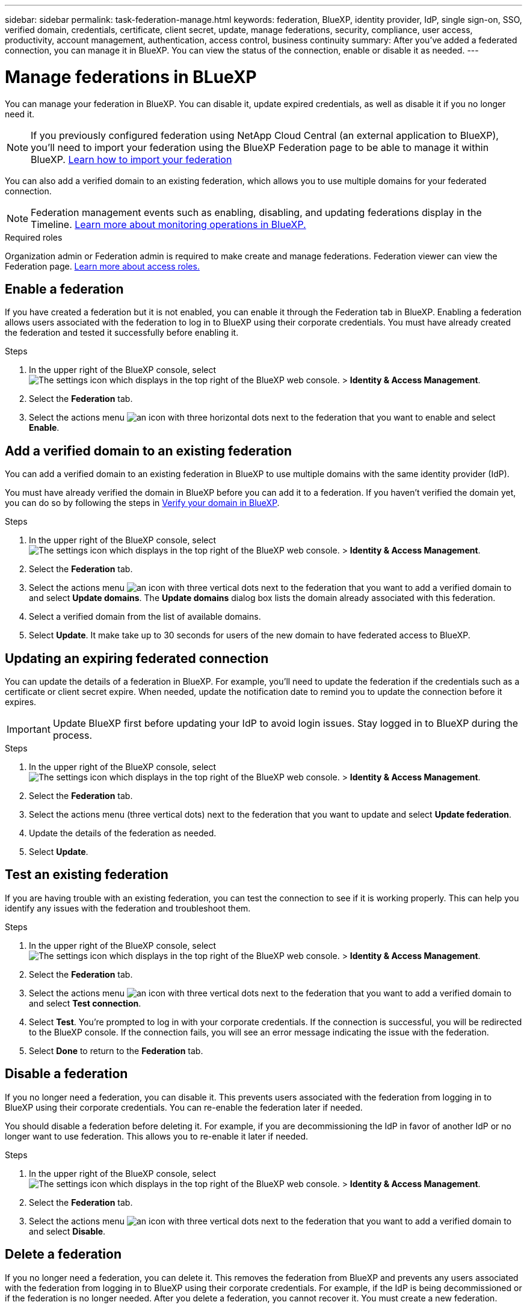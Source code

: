 ---
sidebar: sidebar
permalink: task-federation-manage.html
keywords: federation, BlueXP, identity provider, IdP, single sign-on, SSO, verified domain, credentials, certificate, client secret, update, manage federations, security, compliance, user access, productivity, account management, authentication, access control, business continuity
summary: After you've added a federated connection, you can manage it in BlueXP. You can view the status of the connection, enable or disable it as needed.
---

= Manage federations in BLueXP
:hardbreaks:
:nofooter:
:icons: font
:linkattrs:
:imagesdir: ./media/

[.lead]
You can manage your federation in BlueXP. You can disable it, update expired credentials, as well as disable it if you no longer need it.

NOTE: If you previously configured federation using NetApp Cloud Central (an external application to BlueXP), you'll need to import your federation using the BlueXP Federation page to be able to manage it within BlueXP. link:task-federation-import.html[Learn how to import your federation]

You can also add a verified domain to an existing federation, which allows you to use multiple domains for your federated connection.

NOTE: Federation management events such as enabling, disabling, and updating federations display in the Timeline. link:task-monitor-cm-operations.html[Learn more about monitoring operations in BlueXP.]

.Required roles
Organization admin or Federation admin is required to make create and manage federations. Federation viewer can view the Federation page.  link:reference-iam-predefined-roles.html[Learn more about access roles.]


== Enable a federation
If you have created a federation but it is not enabled, you can enable it through the Federation tab in BlueXP. Enabling a federation allows users associated with the federation to log in to BlueXP using their corporate credentials. You must have already created the federation and tested it successfully before enabling it.

.Steps

. In the upper right of the BlueXP console, select image:icon-settings-option.png[The settings icon which displays in the top right of the BlueXP web console.] > *Identity & Access Management*.

. Select the *Federation* tab.

. Select the actions menu image:icon-action.png[an icon with three horizontal dots] next to the federation that you want to enable and select *Enable*. 





== Add a verified domain to an existing federation
You can add a verified domain to an existing federation in BlueXP to use multiple domains with the same identity provider (IdP).

You must have already verified the domain in BlueXP before you can add it to a federation. If you haven't verified the domain yet, you can do so by following the steps in link:task-federation-verify-domain.html[Verify your domain in BlueXP].

.Steps

. In the upper right of the BlueXP console, select image:icon-settings-option.png[The settings icon which displays in the top right of the BlueXP web console.] > *Identity & Access Management*.

. Select the *Federation* tab.

. Select the actions menu image:button_3_vert_dots.png[an icon with three vertical dots] next to the federation that you want to add a verified domain to and select *Update domains*. The *Update domains* dialog box lists the domain already associated with this federation.

. Select a verified domain from the list of available domains. 

. Select *Update*. It make take up to 30 seconds for users of the new domain to have federated access to BlueXP.



== Updating an expiring federated connection

You can update the details of a federation in BlueXP. For example, you'll need to update the federation if the credentials such as a certificate or client secret expire. When needed, update the notification date to remind you to update the connection before it expires.


IMPORTANT: Update BlueXP first before updating your IdP to avoid login issues. Stay logged in to BlueXP during the process.

.Steps

. In the upper right of the BlueXP console, select image:icon-settings-option.png[The settings icon which displays in the top right of the BlueXP web console.] > *Identity & Access Management*.

. Select the *Federation* tab.

. Select the actions menu (three vertical dots) next to the federation that you want to update and select *Update federation*.

. Update the details of the federation as needed.
. Select *Update*.


== Test an existing federation
If you are having trouble with an existing federation, you can test the connection to see if it is working properly. This can help you identify any issues with the federation and troubleshoot them.

.Steps

. In the upper right of the BlueXP console, select image:icon-settings-option.png[The settings icon which displays in the top right of the BlueXP web console.] > *Identity & Access Management*.

. Select the *Federation* tab.

. Select the actions menu image:button_3_vert_dots.png[an icon with three vertical dots] next to the federation that you want to add a verified domain to and select *Test connection*. 

. Select *Test*. You're prompted to log in with your corporate credentials. If the connection is successful, you will be redirected to the BlueXP console. If the connection fails, you will see an error message indicating the issue with the federation.

. Select *Done* to return to the *Federation* tab.

== Disable a federation
If you no longer need a federation, you can disable it. This prevents users associated with the federation from logging in to BlueXP using their corporate credentials. You can re-enable the federation later if needed.

You should disable a federation before deleting it. For example, if you are decommissioning the IdP in favor of another IdP or no longer want to use federation.  This allows you to re-enable it later if needed.

.Steps

. In the upper right of the BlueXP console, select image:icon-settings-option.png[The settings icon which displays in the top right of the BlueXP web console.] > *Identity & Access Management*.

. Select the *Federation* tab.

. Select the actions menu image:button_3_vert_dots.png[an icon with three vertical dots] next to the federation that you want to add a verified domain to and select *Disable*. 

== Delete a federation
If you no longer need a federation, you can delete it. This removes the federation from BlueXP and prevents any users associated with the federation from logging in to BlueXP using their corporate credentials. For example, if the IdP is being decommissioned or if the federation is no longer needed. After you delete a federation, you cannot recover it. You must create a new federation.

IMPORTANT: You must disable a federation before you can delete it. You cannot undelete a federation after you delete it.

.Steps

. In the upper right of the BlueXP console, select image:icon-settings-option.png[The settings icon which displays in the top right of the BlueXP web console.] > *Identity & Access Management*.

. Select the *Federation* tab.

. Select the actions menu image:button_3_vert_dots.png[an icon with three vertical dots] next to the federation that you want to add a verified domain to and select *Delete*. 






